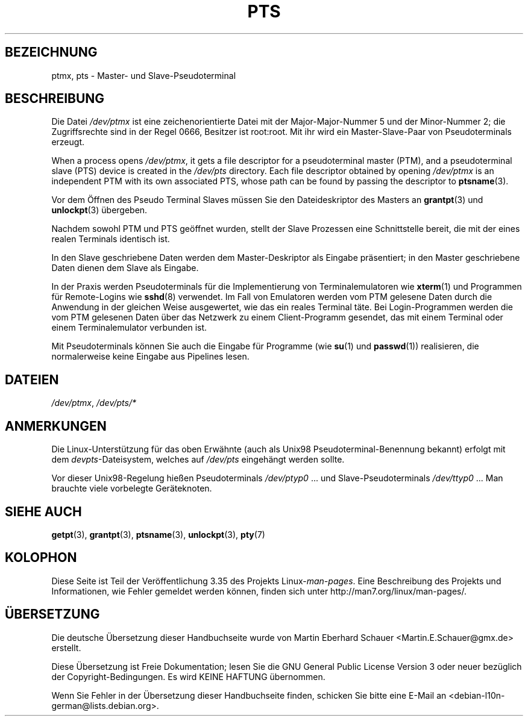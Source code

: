 .\" Hey Emacs! This file is -*- nroff -*- source.
.\" This man page was written by Jeremy Phelps <jphelps@notreached.net>.
.\" Notes added - aeb
.\" Redistribute and revise at will.
.\"
.\"*******************************************************************
.\"
.\" This file was generated with po4a. Translate the source file.
.\"
.\"*******************************************************************
.TH PTS 4 "9. Oktober 2002" Linux Linux\-Programmierhandbuch
.SH BEZEICHNUNG
ptmx, pts \- Master\- und Slave\-Pseudoterminal
.SH BESCHREIBUNG
Die Datei \fI/dev/ptmx\fP ist eine zeichenorientierte Datei mit der
Major\-Major\-Nummer 5 und der Minor\-Nummer 2; die Zugriffsrechte sind in der
Regel 0666, Besitzer ist root:root. Mit ihr wird ein Master\-Slave\-Paar von
Pseudoterminals erzeugt.
.PP
When a process opens \fI/dev/ptmx\fP, it gets a file descriptor for a
pseudoterminal master (PTM), and a pseudoterminal slave (PTS) device is
created in the \fI/dev/pts\fP directory.  Each file descriptor obtained by
opening \fI/dev/ptmx\fP is an independent PTM with its own associated PTS,
whose path can be found by passing the descriptor to \fBptsname\fP(3).
.PP
Vor dem Öffnen des Pseudo Terminal Slaves müssen Sie den Dateideskriptor des
Masters an \fBgrantpt\fP(3) und \fBunlockpt\fP(3) übergeben.
.PP
Nachdem sowohl PTM und PTS geöffnet wurden, stellt der Slave Prozessen eine
Schnittstelle bereit, die mit der eines realen Terminals identisch ist.
.PP
In den Slave geschriebene Daten werden dem Master\-Deskriptor als Eingabe
präsentiert; in den Master geschriebene Daten dienen dem Slave als Eingabe.
.PP
In der Praxis werden Pseudoterminals für die Implementierung von
Terminalemulatoren wie \fBxterm\fP(1) und Programmen für Remote\-Logins wie
\fBsshd\fP(8) verwendet. Im Fall von Emulatoren werden vom PTM gelesene Daten
durch die Anwendung in der gleichen Weise ausgewertet, wie das ein reales
Terminal täte. Bei Login\-Programmen werden die vom PTM gelesenen Daten über
das Netzwerk zu  einem Client\-Programm gesendet, das mit einem Terminal oder
einem Terminalemulator verbunden ist.
.PP
Mit Pseudoterminals können Sie auch die Eingabe für Programme (wie \fBsu\fP(1)
und \fBpasswd\fP(1)) realisieren, die normalerweise keine Eingabe aus Pipelines
lesen.
.SH DATEIEN
\fI/dev/ptmx\fP, \fI/dev/pts/*\fP
.SH ANMERKUNGEN
Die Linux\-Unterstützung für das oben Erwähnte (auch als Unix98
Pseudoterminal\-Benennung bekannt) erfolgt mit dem \fIdevpts\fP\-Dateisystem,
welches auf \fI/dev/pts\fP eingehängt werden sollte.
.LP
Vor dieser Unix98\-Regelung hießen Pseudoterminals \fI/dev/ptyp0\fP ... und
Slave\-Pseudoterminals \fI/dev/ttyp0\fP ... Man brauchte viele vorbelegte
Geräteknoten.
.SH "SIEHE AUCH"
\fBgetpt\fP(3), \fBgrantpt\fP(3), \fBptsname\fP(3), \fBunlockpt\fP(3), \fBpty\fP(7)
.SH KOLOPHON
Diese Seite ist Teil der Veröffentlichung 3.35 des Projekts
Linux\-\fIman\-pages\fP. Eine Beschreibung des Projekts und Informationen, wie
Fehler gemeldet werden können, finden sich unter
http://man7.org/linux/man\-pages/.

.SH ÜBERSETZUNG
Die deutsche Übersetzung dieser Handbuchseite wurde von
Martin Eberhard Schauer <Martin.E.Schauer@gmx.de>
erstellt.

Diese Übersetzung ist Freie Dokumentation; lesen Sie die
GNU General Public License Version 3 oder neuer bezüglich der
Copyright-Bedingungen. Es wird KEINE HAFTUNG übernommen.

Wenn Sie Fehler in der Übersetzung dieser Handbuchseite finden,
schicken Sie bitte eine E-Mail an <debian-l10n-german@lists.debian.org>.

